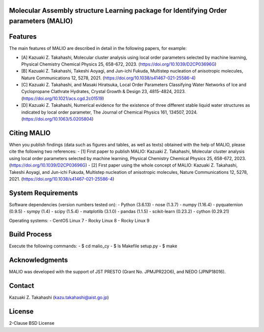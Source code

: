 Molecular Assembly structure Learning package for Identifying Order parameters (MALIO)
======================================================================================

Features
========

The main features of MALIO are described in detail in the following papers, for example:

- [A] Kazuaki Z. Takahashi, Molecular cluster analysis using local order parameters selected by machine learning, Physical Chemistry Chemical Physics 25, 658-672, 2023. (https://doi.org/10.1039/D2CP03696G)
- [B] Kazuaki Z. Takahashi, Takeshi Aoyagi, and Jun-ichi Fukuda, Multistep nucleation of anisotropic molecules, Nature Communications 12, 5278, 2021. (https://doi.org/10.1038/s41467-021-25586-4)
- [C] Kazuaki Z. Takahashi, and Masaki Hiratsuka, Local Order Parameters Classifying Water Networks of Ice and Cyclopropane Clathrate Hydrates, Crystal Growth & Design 23, 4815-4824, 2023. (https://doi.org/10.1021/acs.cgd.2c01519)
- [D] Kazuaki Z. Takahashi, Numerical evidence for the existence of three different stable liquid water structures as indicated by local order parameter, The Journal of Chemical Physics 161, 134507, 2024. (https://doi.org/10.1063/5.0205804)

Citing MALIO
============

When you publish findings (data such as figures and tables, as well as texts) obtained with the help of MALIO, please cite the following two references:
- [1] First paper to publish MALIO: Kazuaki Z. Takahashi, Molecular cluster analysis using local order parameters selected by machine learning, Physical Chemistry Chemical Physics 25, 658-672, 2023. (https://doi.org/10.1039/D2CP03696G)
- [2] First paper using the whole concept of MALIO: Kazuaki Z. Takahashi, Takeshi Aoyagi, and Jun-ichi Fukuda, Multistep nucleation of anisotropic molecules, Nature Communications 12, 5278, 2021. (https://doi.org/10.1038/s41467-021-25586-4)

System Requirements
===================

Software dependencies (version numbers tested on):
- Python (3.6.13)
- nose (1.3.7)
- numpy (1.16.4)
- pyquaternion (0.9.5)
- sympy (1.4)
- scipy (1.5.4)
- matplotlib (3.1.0)
- pandas (1.1.5)
- scikit-learn (0.23.2)
- cython (0.29.21)

Operating systems:
- CentOS Linux 7
- Rocky Linux 8
- Rocky Linux 9

Build Process
=============

Execute the following commands:
- $ cd malio_cy
- $ ls Makefile setup.py
- $ make

Acknowledgments
===============

MALIO was developed with the support of JST PRESTO (Grant No. JPMJPR22O6), and NEDO (JPNP18016).

Contact
=======

Kazuaki Z. Takahashi (kazu.takahashi@aist.go.jp)

License
=======

2-Clause BSD License
